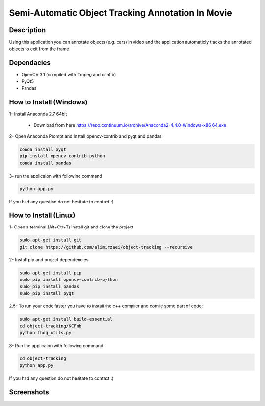 Semi-Automatic Object Tracking Annotation In Movie
==================================================

Description
-----------
Using this application you can annotate objects (e.g. cars) in video and the \
application automaticly tracks the annotated objects to exit from the frame

Dependacies
-----------
- OpenCV 3.1 (compiled with ffmpeg and contib)
- PyQt5
- Pandas
How to Install (Windows)
--------------
1- Install Anaconda 2.7 64bit

 - Download from here https://repo.continuum.io/archive/Anaconda2-4.4.0-Windows-x86_64.exe

2- Open Anaconda Prompt and Install opencv-contrib and pyqt and pandas

.. code-block:: python
    
    conda install pyqt
    pip install opencv-contrib-python
    conda install pandas

3- run the applicaion with following command

.. code-block:: python
    
    python app.py
If you had any question do not hesitate to contact :)

How to Install (Linux)
--------------
1- Open a terminal (Alt+Ctr+T) install git and clone the project

.. code-block:: 
    
    sudo apt-get install git
    git clone https://github.com/alimirzaei/object-tracking --recursive

2- Install pip and project dependencies

.. code-block:: python
    
    sudo apt-get install pip
    sudo pip install opencv-contrib-python
    sudo pip install pandas
    sudo pip install pyqt

2.5- To run your code faster you have to install the c++ compiler and comile some part of code:

.. code-block:: python
    
    sudo apt-get install build-essential
    cd object-tracking/KCFnb
    python fhog_utils.py
    
3- Run the applicaion with following command

.. code-block:: python

    cd object-tracking
    python app.py
   
If you had any question do not hesitate to contact :)


Screenshots
-----------
.. image:: 2017-07-24.png
